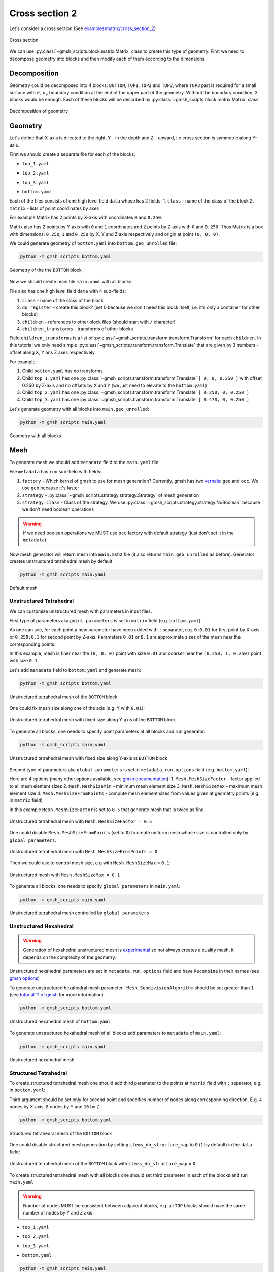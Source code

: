 Cross section 2
===============

Let's consider a cross section (See `examples/matrix/cross_section_2`_)

.. _examples/matrix/cross_section_2: https://github.com/romanzes637/gmsh_scripts/tree/master/examples/matrix/cross_section_2

.. figure:: ../../images/cross_section_2_draft.png
   :width: 400px
   :align: center

   Cross section

We can use :py:class:`~gmsh_scripts.block.matrix.Matrix` class to create this type of
geometry. First we need to decompose geometry into blocks and then modify each of
them according to the dimensions.

Decomposition
-------------
Geometry could be decomposed into 4 blocks: ``BOTTOM``, ``TOP1``, ``TOP2`` and ``TOP3``,
where ``TOP3`` part is required for a small surface with :math:`F`, :math:`u_v`
boundary condition at the end of the upper part of the geometry. Without the boundary
condition, 3 blocks would be enough. Each of these blocks will be described by
:py:class:`~gmsh_scripts.block.matrix.Matrix` class.

.. figure:: ../../images/cross_section_2_decomposition.png
   :width: 400px
   :align: center

   Decomposition of geometry

Geometry
--------
Let's define that X-axis is directed to the right, Y - in the depth and Z - upward, i.e
cross section is symmetric along Y-axis.

First we should create a separate file for each of the blocks:

* ``top_1.yaml``

.. code-block:: yaml
   :linenos:

    data:
      class: block.Matrix
      matrix: [ [ 0, 0.250 ], [ 0, 1 ], [ 0, 0.250 ] ]

* ``top_2.yaml``

.. code-block:: yaml
   :linenos:

     data:
       class: block.Matrix
       matrix: [ [ 0, 0.220 ], [ 0, 1 ], [ 0, 0.250 ] ]

* ``top_3.yaml``

.. code-block:: yaml
   :linenos:

    data:
      class: block.Matrix
      matrix: [ [ 0, 0.030 ], [ 0, 1 ], [ 0, 0.250 ] ]

* ``bottom.yaml``

.. code-block:: yaml
   :linenos:

    data:
      class: block.Matrix
      matrix: [ [ 0, 0.250 ], [ 0, 1 ], [ 0, 0.250 ] ]

Each of the files consists of one high level field ``data`` whose has 2 fields:
1. ``class`` - name of the class of the block
2. ``matrix`` - lists of point coordinates by axes

For example Matrix has 2 points by X-axis with coordinates ``0`` and ``0.250``.

Matrix also has 2 points by Y-axis with ``0`` and ``1`` coordinates and 2 points by
Z-axis with ``0`` and ``0.250``. Thus Matrix is a box with dimensions: ``0.250``,
``1`` and ``0.250`` by X, Y and Z axis respectively and origin at point ``(0, 0, 0)``.

We could generate geometry of ``bottom.yaml`` into ``bottom.geo_unrolled`` file:

.. code-block:: shell

   python -m gmsh_scripts bottom.yaml


.. figure:: ../../images/cross_section_2_geometry_bottom.png
   :width: 400px
   :align: center

   Geometry of the the ``BOTTOM`` block

Now we should create main file ``main.yaml`` with all blocks:

.. code-block:: yaml
   :linenos:

    data:
      class: block.Block
      do_register: 0
      children: [
        /bottom.yaml,
        /top_1.yaml,
        /top_2.yaml,
        /top_3.yaml
      ]
      children_transforms: [
        [ ],
        [ [ 0, 0, 0.250 ] ],
        [ [ 0.250, 0, 0.250 ] ],
        [ [ 0.470, 0, 0.250 ] ]
      ]

File also has one high level field ``data`` with 4 sub-fields:

1. ``class`` - name of the class of the block
2. ``do_register`` - create this block? (set 0 because we don't need this block itself, i.e. it's only a container for other blocks)
3. ``children`` - references to other block files (should start with ``/`` character)
4. ``children_transforms`` - transforms of other blocks

Field ``children_transforms`` is a list of
:py:class:`~gmsh_scripts.transform.transform.Transform` for each ``children``.
In this tutorial we only need simple
:py:class:`~gmsh_scripts.transform.transform.Translate` that are given by 3 numbers -
offset along X, Y ans Z axes respectively.

For example:

1. Child ``bottom.yaml`` has no transforms
2. Child ``top_1.yaml`` has one :py:class:`~gmsh_scripts.transform.transform.Translate` ``[ 0, 0, 0.250 ]`` with offset 0.250 by Z-axis and no offsets by X and Y (we just need to elevate to the ``bottom.yaml``)
3. Child ``top_2.yaml`` has one :py:class:`~gmsh_scripts.transform.transform.Translate` ``[ 0.250, 0, 0.250 ]``
4. Child ``top_3.yaml`` has one :py:class:`~gmsh_scripts.transform.transform.Translate` ``[ 0.470, 0, 0.250 ]``

Let's generate geometry with all blocks into ``main.geo_unrolled``:

.. code-block:: shell

   python -m gmsh_scripts main.yaml

.. figure:: ../../images/cross_section_2_geometry_main.png
   :width: 400px
   :align: center

   Geometry with all blocks

Mesh
----

To generate mesh we should add ``metadata`` field to the ``main.yaml`` file:

.. code-block:: yaml
   :linenos:

    metadata:
      run:
        factory: geo
        strategy:
          class: strategy.NoBoolean
    data:
      class: block.Block
      do_register: 0
      children: [
        /bottom.yaml,
        /top_1.yaml,
        /top_2.yaml,
        /top_3.yaml
      ]
      children_transforms: [
        [ ],
        [ [ 0, 0, 0.250 ] ],
        [ [ 0.250, 0, 0.250 ] ],
        [ [ 0.470, 0, 0.250 ] ]
      ]

File ``metadata`` has ``run`` sub-field with fields:

1. ``factory`` - Which kernel of gmsh to use for mesh generation? Currently, gmsh has two `kernels <https://gmsh.info/doc/texinfo/gmsh.html#Overview-of-Gmsh>`_: ``geo`` and ``occ``. We use ``geo`` because it's faster
2. ``strategy`` - :py:class:`~gmsh_scripts.strategy.strategy.Strategy` of mesh generation
3. ``strategy.class`` - Class of the strategy. We use :py:class:`~gmsh_scripts.strategy.strategy.NoBoolean` because we don't need boolean operations

.. warning::
   If we need boolean operations we MUST use ``occ`` factory with default strategy
   (just don't set it in the ``metadata``)

Now mesh generator will return mesh into ``main.msh2`` file (it also returns
``main.geo_unrolled`` as before). Generator creates unstructured tetrahedral mesh
by default.

.. code-block:: shell

   python -m gmsh_scripts main.yaml

.. figure:: ../../images/cross_section_2_mesh_main_default.png
   :width: 400px
   :align: center

   Default mesh

Unstructured Tetrahedral
::::::::::::::::::::::::

We can customize unstructured mesh with parameters in input files.

First type of parameters aka ``point parameters`` is set in ``matrix`` field
(e.g. ``bottom.yaml``):

.. code-block:: yaml
   :linenos:

   data:
     class: block.Matrix
     matrix: [ [ 0;0.01, 0.250;0.1 ], [ 0;0.01, 1;0.1 ], [ 0;0.01, 0.250;0.1 ] ]

As one can see, for each point a new parameter have been added with ``;`` separator,
e.g. ``0;0.01`` for first point by X-axis or ``0.250;0.1`` for second point by Z-axis.
Parameters ``0.01`` or ``0.1`` are approximate sizes of the mesh near
the corresponding points.

In this example, mesh is finer near the ``(0, 0, 0)`` point with size ``0.01``
and coarser near the ``(0.250, 1, 0.250)`` point with size ``0.1``.

Let's add ``metadata`` field to ``bottom.yaml`` and generate mesh:

.. code-block:: shell

   python -m gmsh_scripts bottom.yaml

.. code-block:: yaml
   :linenos:

   metadata:
     run:
       factory: geo
       strategy:
         class: strategy.NoBoolean
   data:
     class: block.Matrix
     matrix: [ [ 0;0.01, 0.250;0.1 ], [ 0;0.01, 1;0.1 ], [ 0;0.01, 0.250;0.1 ] ]

.. figure:: ../../images/cross_section_2_mesh_unstructured_tetrahedral_bottom_1.png
   :width: 400px
   :align: center

   Unstructured tetrahedral mesh of the ``BOTTOM`` block

One could fix mesh size along one of the axis (e.g. Y with ``0.01``):

.. code-block:: yaml
   :linenos:

   metadata:
     run:
       factory: geo
       strategy:
         class: strategy.NoBoolean
   data:
     class: block.Matrix
     matrix: [ [ 0;0.01, 0.250;0.1 ], [ 0;0.01, 1;0.01 ], [ 0;0.01, 0.250;0.1 ] ]

.. figure:: ../../images/cross_section_2_mesh_unstructured_tetrahedral_bottom_2.png
   :width: 400px
   :align: center

   Unstructured tetrahedral mesh with fixed size along Y-axis of the ``BOTTOM`` block

To generate all blocks, one needs to specify point parameters at all blocks
and run generator:

.. code-block:: shell

   python -m gmsh_scripts main.yaml

.. figure:: ../../images/cross_section_2_mesh_unstructured_tetrahedral_main.png
   :width: 400px
   :align: center

   Unstructured tetrahedral mesh with fixed size along Y-axis at ``BOTTOM`` block

Second type of parameters aka ``global parameters`` is set in ``metadata.run.options``
field (e.g. ``bottom.yaml``):

.. code-block:: yaml
   :linenos:

   metadata:
     run:
       factory: geo
       strategy:
         class: strategy.NoBoolean
       options:
         Mesh.MeshSizeFactor: 0.5
         Mesh.MeshSizeMin: 0
         Mesh.MeshSizeMax: 1.0e+22
         Mesh.MeshSizeFromPoints: 1
   data:
     class: block.Matrix
     matrix: [ [ 0;0.01, 0.250;0.1 ], [ 0;0.01, 1;0.01 ], [ 0;0.01, 0.250;0.1 ] ]

Here are 4 options (many other options available, see `gmsh documentation <https://gmsh.info/doc/texinfo/gmsh.html#Mesh-options>`_):
1. ``Mesh.MeshSizeFactor`` - factor applied to all mesh element sizes
2. ``Mesh.MeshSizeMin`` - minimum mesh element size
3. ``Mesh.MeshSizeMax`` - maximum mesh element size
4. ``Mesh.MeshSizeFromPoints`` - compute mesh element sizes from values given at geometry points (e.g. in ``matrix`` field)

In this example ``Mesh.MeshSizeFactor`` is set to ``0.5`` that generate mesh that is twice as fine.

.. figure:: ../../images/cross_section_2_mesh_unstructured_tetrahedral_bottom_global_1.png
   :width: 400px
   :align: center

   Unstructured tetrahedral mesh with ``Mesh.MeshSizeFactor = 0.5``

One could disable ``Mesh.MeshSizeFromPoints`` (set to ``0``) to create uniform mesh
whose size is controlled only by ``global parameters``.

.. code-block:: yaml
   :linenos:

   metadata:
     run:
       factory: geo
       strategy:
         class: strategy.NoBoolean
       options:
         Mesh.MeshSizeFactor: 1
         Mesh.MeshSizeMin: 0
         Mesh.MeshSizeMax: 1.0e+22
         Mesh.MeshSizeFromPoints: 0
   data:
     class: block.Matrix
     matrix: [ [ 0;0.01, 0.250;0.1 ], [ 0;0.01, 1;0.01 ], [ 0;0.01, 0.250;0.1 ] ]

.. figure:: ../../images/cross_section_2_mesh_unstructured_tetrahedral_bottom_global_2.png
   :width: 400px
   :align: center

   Unstructured tetrahedral mesh with ``Mesh.MeshSizeFromPoints = 0``

Then we could use to control mesh size, e.g with ``Mesh.MeshSizeMax`` = ``0.1``:

.. code-block:: yaml
   :linenos:

   metadata:
     run:
       factory: geo
       strategy:
         class: strategy.NoBoolean
       options:
         Mesh.MeshSizeFactor: 1
         Mesh.MeshSizeMin: 0
         Mesh.MeshSizeMax: 0.1
         Mesh.MeshSizeFromPoints: 0
   data:
     class: block.Matrix
     matrix: [ [ 0, 0.250 ], [ 0, 1 ], [ 0, 0.250 ] ]

.. figure:: ../../images/cross_section_2_mesh_unstructured_tetrahedral_bottom_global_3.png
   :width: 400px
   :align: center

   Unstructured mesh with ``Mesh.MeshSizeMax = 0.1``

To generate all blocks, one needs to specify ``global parameters`` in ``main.yaml``:

.. code-block:: yaml
   :linenos:

    metadata:
      run:
        factory: geo
        strategy:
          class: strategy.NoBoolean
        options:
          Mesh.MeshSizeFactor: 1
          Mesh.MeshSizeMin: 0
          Mesh.MeshSizeMax: 0.1
          Mesh.MeshSizeFromPoints: 0
    data:
      class: block.Block
      do_register: 0
      children: [
        /bottom.yaml,
        /top_1.yaml,
        /top_2.yaml,
        /top_3.yaml
      ]
      children_transforms: [
        [ ],
        [ [ 0, 0, 0.250 ] ],
        [ [ 0.250, 0, 0.250 ] ],
        [ [ 0.470, 0, 0.250 ] ]
      ]


.. code-block:: shell

   python -m gmsh_scripts main.yaml

.. figure:: ../../images/cross_section_2_mesh_unstructured_tetrahedral_main_global.png
   :width: 400px
   :align: center

   Unstructured tetrahedral mesh controlled by ``global parameters``

Unstructured Hexahedral
:::::::::::::::::::::::

.. warning::
   Generation of hexahedral unstructured mesh is
   `experimental <https://gitlab.onelab.info/gmsh/gmsh/-/issues/1791>`_ so not always
   creates a quality mesh, it depends on the complexity of the geometry.

Unstructured hexahedral parameters are set in ``metadata.run.options`` field
and have ``Recombine`` in their names
(see `gmsh options <https://gmsh.info/doc/texinfo/gmsh.html#Mesh-options>`_)

To generate unstructured hexahedral mesh parameter ```Mesh.SubdivisionAlgorithm``
should be set greater than ``1``
(see `tutorial 11 of gmsh <https://gmsh.info/doc/texinfo/gmsh.html#t11>`_
for more information)

.. code-block:: yaml
   :linenos:

   metadata:
     run:
       factory: geo
       strategy:
         class: strategy.NoBoolean
       options:
         Mesh.MeshSizeFactor: 1
         Mesh.MeshSizeMin: 0
         Mesh.MeshSizeMax: 0.1
         Mesh.MeshSizeFromPoints: 0
         Mesh.SubdivisionAlgorithm: 2
   data:
     class: block.Matrix
     matrix: [ [ 0, 0.250 ], [ 0, 1 ], [ 0, 0.250 ] ]

.. code-block:: shell

   python -m gmsh_scripts bottom.yaml

.. figure:: ../../images/cross_section_2_mesh_unstructured_hexahedral_bottom_1.png
   :width: 400px
   :align: center

   Unstructured hexahedral mesh of ``bottom.yaml``

To generate unstructured hexahedral mesh of all blocks add parameters to ``metadata`` of
``main.yaml``:

.. code-block:: yaml
   :linenos:

    metadata:
      run:
        factory: geo
        strategy:
          class: strategy.NoBoolean
        options:
          Mesh.MeshSizeFactor: 1
          Mesh.MeshSizeMin: 0
          Mesh.MeshSizeMax: 0.1
          Mesh.MeshSizeFromPoints: 0
          Mesh.SubdivisionAlgorithm: 2
    data:
      class: block.Block
      do_register: 0
      children: [
        /bottom.yaml,
        /top_1.yaml,
        /top_2.yaml,
        /top_3.yaml
      ]
      children_transforms: [
        [ ],
        [ [ 0, 0, 0.250 ] ],
        [ [ 0.250, 0, 0.250 ] ],
        [ [ 0.470, 0, 0.250 ] ]
      ]

.. code-block:: shell

   python -m gmsh_scripts main.yaml

.. figure:: ../../images/cross_section_2_mesh_unstructured_hexahedral_main.png
   :width: 400px
   :align: center

   Unstructured hexahedral mesh

Structured Tetrahedral
::::::::::::::::::::::

To create structured tetrahedral mesh one should add third parameter to the points
at ``matrix`` field with ``;`` separator, e.g. in ``bottom.yaml``:

.. code-block:: yaml
   :linenos:

   metadata:
      run:
        factory: geo
        strategy:
          class: strategy.NoBoolean

   data:
     class: block.Matrix
     matrix: [ [ 0;0.01, 0.250;0.1;4 ], [ 0;0.01, 1;0.1;8 ], [ 0;0.01, 0.250;0.1;16 ] ]

Third argument should be set only for second point and specifies number of nodes along
corresponding direction. E.g. ``4`` nodes by X-axis, ``8`` nodes by Y and ``16`` by Z.

.. code-block:: shell

   python -m gmsh_scripts bottom.yaml

.. figure:: ../../images/cross_section_2_mesh_structured_tetrahedral_bottom_1.png
   :width: 400px
   :align: center

   Structured tetrahedral mesh of the ``BOTTOM`` block

One could disable structured mesh generation by setting ``items_do_structure_map`` to
``0`` (``1`` by default) in the ``data`` field:

.. code-block:: yaml
   :linenos:

   metadata:
      run:
        factory: geo
        strategy:
          class: strategy.NoBoolean

   data:
     class: block.Matrix
     matrix: [ [ 0;0.01, 0.250;0.1;4 ], [ 0;0.01, 1;0.1;8 ], [ 0;0.01, 0.250;0.1;16 ] ]
     items_do_structure_map: 0

.. figure:: ../../images/cross_section_2_mesh_structured_tetrahedral_bottom_2.png
   :width: 400px
   :align: center

   Unstructured tetrahedral mesh of the ``BOTTOM`` block with ``items_do_structure_map`` = ``0``

To create structured tetrahedral mesh with all blocks one should set third parameter in
each of the blocks and run ``main.yaml``

.. warning::
   Number of nodes MUST be consistent between adjacent blocks, e.g. all ``TOP``
   blocks should have the same number of nodes by Y and Z axis

* ``top_1.yaml``

.. code-block:: yaml
   :linenos:

    data:
      class: block.Matrix
      matrix: [ [ 0, 0.250;0.1;8 ], [ 0, 1;0.1;8 ], [ 0, 0.250;0.1;8 ] ]

* ``top_2.yaml``

.. code-block:: yaml
   :linenos:

     data:
       class: block.Matrix
       matrix: [ [ 0, 0.220;0.1;8 ], [ 0, 1;0.1;8 ], [ 0, 0.250;0.1;8 ] ]

* ``top_3.yaml``

.. code-block:: yaml
   :linenos:

    data:
      class: block.Matrix
      matrix: [ [ 0, 0.030;0.1;8 ], [ 0, 1;0.1;8 ], [ 0, 0.250;0.1;8 ] ]

* ``bottom.yaml``

.. code-block:: yaml
   :linenos:

    data:
      class: block.Matrix
      matrix: [ [ 0, 0.250;0.1;8 ], [ 0, 1;0.1;8 ], [ 0, 0.250;0.1;8 ] ]

.. code-block:: shell

   python -m gmsh_scripts main.yaml

.. figure:: ../../images/cross_section_2_mesh_structured_tetrahedral_main_1.png
   :width: 400px
   :align: center

   Structured tetrahedral mesh

To disable generation of structured mesh for all blocks at once one should set
``children_items_do_structure_map`` = ``[0, ..., number of children]`` at parent block,
e.g. for ``main.yaml``:

.. code-block:: yaml
   :linenos:

    metadata:
      run:
        factory: geo
        strategy:
          class: strategy.NoBoolean
    data:
      class: block.Block
      do_register: 0
      children: [
        /bottom.yaml,
        /top_1.yaml,
        /top_2.yaml,
        /top_3.yaml
      ]
      children_transforms: [
        [ ],
        [ [ 0, 0, 0.250 ] ],
        [ [ 0.250, 0, 0.250 ] ],
        [ [ 0.470, 0, 0.250 ] ]
      ]
      children_items_do_structure_map: [0, 0, 0, 0]

.. figure:: ../../images/cross_section_2_mesh_structured_tetrahedral_main_2.png
   :width: 400px
   :align: center

   Structured tetrahedral mesh with disabled ``children_items_do_structure_map``

Structured Hexahedral
:::::::::::::::::::::

For creating structured hexahedral mesh one could do the same steps as for
`Structured Tetrahedral`_ but with ``items_do_quadrate_map`` = ``1`` (``0`` by default)
in the ``data`` field:

.. code-block:: yaml
   :linenos:

   metadata:
      run:
        factory: geo
        strategy:
          class: strategy.NoBoolean

   data:
     class: block.Matrix
     matrix: [ [ 0;0.01, 0.250;0.1;4 ], [ 0;0.01, 1;0.1;8 ], [ 0;0.01, 0.250;0.1;16 ] ]
     items_do_quadrate_map: 1

.. code-block:: shell

   python -m gmsh_scripts bottom.yaml

.. figure:: ../../images/cross_section_2_mesh_structured_hexahedral_bottom_1.png
   :width: 400px
   :align: center

   Structured hexahedral mesh of the ``BOTTOM`` block

One could change positions of nodes along axes using one of the two methods:

1. ``progression`` - increase/decrease space between nodes from start point to end point
2. ``bump`` - increase/decrease space between node from center to points

To use ``progression`` we should specify 2 additional sub-parameters to the third
parameter separated by ``:``:

1. The first one is ``0`` (which choose ``progression`` type)
2. The second is a coefficient of the ``progression`` - if coefficient > 1 space will be increasing from first point to second else decreasing

For example, ``progression`` sub-parameters ``0:1.5`` for Y-axis:

.. code-block:: yaml
   :linenos:

   metadata:
      run:
        factory: geo
        strategy:
          class: strategy.NoBoolean

   data:
     class: block.Matrix
     matrix: [ [ 0;0.01, 0.250;0.1;4 ], [ 0;0.01, 1;0.1;8:0:1.5 ], [ 0;0.01, 0.250;0.1;16 ] ]
     items_do_quadrate_map: 1

.. figure:: ../../images/cross_section_2_mesh_structured_hexahedral_bottom_progression_1.png
   :width: 400px
   :align: center

   Structured hexahedral mesh with ``progression`` = `1.5`

For example, ``progression`` sub-parameters ``0:0.75`` for Y-axis:

.. code-block:: yaml
   :linenos:

   metadata:
      run:
        factory: geo
        strategy:
          class: strategy.NoBoolean

   data:
     class: block.Matrix
     matrix: [ [ 0;0.01, 0.250;0.1;4 ], [ 0;0.01, 1;0.1;8:0:0.75 ], [ 0;0.01, 0.250;0.1;16 ] ]
     items_do_quadrate_map: 1

.. figure:: ../../images/cross_section_2_mesh_structured_hexahedral_bottom_progression_2.png
   :width: 400px
   :align: center

   Structured hexahedral mesh with ``progression`` = `0.75`

To use ``bump`` we should specify 2 additional sub-parameters to the third parameter
separated by ``:``:

1. The first one is ``1`` (which choose ``bump`` type)
2. The second is a coefficient of the ``bump`` - if coefficient > 1 space will be increasing from the center else decreasing

For example, ``bump`` sub-parameters ``1:2.0`` for Y-axis:

.. code-block:: yaml
   :linenos:

   metadata:
      run:
        factory: geo
        strategy:
          class: strategy.NoBoolean

   data:
     class: block.Matrix
     matrix: [ [ 0;0.01, 0.250;0.1;4 ], [ 0;0.01, 1;0.1;8:1:2.0 ], [ 0;0.01, 0.250;0.1;16 ] ]
     items_do_quadrate_map: 1

.. figure:: ../../images/cross_section_2_mesh_structured_hexahedral_bottom_bump_1.png
   :width: 400px
   :align: center

   Structured hexahedral mesh with ``bump`` = `2.0`

For example, ``bump`` sub-parameters ``1:0.5`` for Y-axis:

.. code-block:: yaml
   :linenos:

   metadata:
      run:
        factory: geo
        strategy:
          class: strategy.NoBoolean

   data:
     class: block.Matrix
     matrix: [ [ 0;0.01, 0.250;0.1;4 ], [ 0;0.01, 1;0.1;8:1:0.5 ], [ 0;0.01, 0.250;0.1;16 ] ]
     items_do_quadrate_map: 1

.. figure:: ../../images/cross_section_2_mesh_structured_hexahedral_bottom_bump_2.png
   :width: 400px
   :align: center

   Structured hexahedral mesh with ``bump`` = `0.5`

To generate structured hexahedral mesh of all blocks one could set
``items_do_quadrate_map`` = ``0`` at each of the blocks or set
``children_items_do_quadrate_map`` = ``[0, ..., number of children]`` at parent block,
e.g. for ``main.yaml``:

.. code-block:: yaml
   :linenos:

    metadata:
      run:
        factory: geo
        strategy:
          class: strategy.NoBoolean
    data:
      class: block.Block
      do_register: 0
      children: [
        /bottom.yaml,
        /top_1.yaml,
        /top_2.yaml,
        /top_3.yaml
      ]
      children_transforms: [
        [ ],
        [ [ 0, 0, 0.250 ] ],
        [ [ 0.250, 0, 0.250 ] ],
        [ [ 0.470, 0, 0.250 ] ]
      ]
      children_items_do_quadrate_map: [1, 1, 1, 1]

.. code-block:: shell

   python -m gmsh_scripts main.yaml

.. figure:: ../../images/cross_section_2_mesh_structured_hexahedral_main.png
   :width: 400px
   :align: center

   Structured hexahedral mesh

Zones
-----

If we want to add names to entities of the mesh (e.g. volumes of surfaces) we should set
additional field ``items_zones`` in the ``data`` field

For example, we can add ``[ [ Volume, [ NX, X, NY, Y, NZ, Z ] ] ]``
in the``bottom.yaml``, where:

1. ``Volume`` - volume name
2. ``[ NX, X, NY, Y, NZ, Z ]`` - surfaces names:

   * ``NX`` - surface pointing in the opposite direction of X-axis
   * ``X`` - surface pointing in the direction of X-axis
   * ``NY`` - surface pointing in the opposite direction of Y-axis
   * ``Y`` - surface pointing in the direction of Y-axis
   * ``NZ`` - surface pointing in the opposite direction of Z-axis
   * ``Z`` - surface pointing in the direction of Z-axis

.. code-block:: yaml
   :linenos:

   metadata:
      run:
        factory: geo
        strategy:
          class: strategy.NoBoolean

   data:
     class: block.Matrix
     matrix: [ [ 0;0.01, 0.250;0.1;4 ], [ 0;0.01, 1;0.1;8 ], [ 0;0.01, 0.250;0.1;16 ] ]
     items_zone: [ [ Volume, [ NX, X, NY, Y, NZ, Z ] ] ]
     items_do_quadrate_map: 1

.. figure:: ../../images/cross_section_2_mesh_structured_hexahedral_bottom_zones.png
   :width: 400px
   :align: center

   Structured hexahedral with zones

Result
------

.. note::
   We should define different zone names of bottom surfaces of ``TOP2`` and ``TOP3``,
   e.g. ``Top2NZ`` and ``Top3NZ`` respectively

* ``top_1.yaml``

.. code-block:: yaml
   :linenos:

   data:
     class: block.Matrix
     matrix: [ [ 0;0.1, 0.250;0.1;8 ], [ 0;0.1, 1;0.1;8 ], [ 0;0.1, 0.250;0.1;8 ] ]
     items_zone: [ [ Volume, [ NX, X, NY, Y, NZ, Z ] ] ]

* ``top_2.yaml``

.. code-block:: yaml
   :linenos:

   data:
     class: block.Matrix
     matrix: [ [ 0;0.1, 0.220;0.1;8 ], [ 0;0.1, 1;0.1;8 ], [ 0;.1, 0.250;0.1;8 ] ]
     items_zone: [ [ Volume, [ NX, X, NY, Y, Top2NZ, Z ] ] ]

* ``top_3.yaml``

.. code-block:: yaml
   :linenos:

   data:
     class: block.Matrix
     matrix: [ [ 0;0.1, 0.030;0.1;8 ], [ 0;0.1, 1;0.1;8 ], [ 0;.1, 0.250;0.1;8 ] ]
     items_zone: [ [ Volume, [ NX, X, NY, Y, Top3NZ, Z ] ] ]

* ``bottom.yaml``

.. code-block:: yaml
   :linenos:

   data:
     class: block.Matrix
     matrix: [ [ 0;.1, 0.250;.1;8 ], [ 0;.1, 1;.1;8 ], [ 0;.1, 0.250;.1;8 ] ]
     items_zone: [ [ Volume, [ NX, X, NY, Y, NZ, Z ] ] ]

* ``main.yaml``

.. code-block:: yaml
   :linenos:

   metadata:
     run:
       factory: geo
       strategy:
         class: strategy.NoBoolean
   data:
     class: block.Block
     do_register: 0
     children: [
       /bottom.yaml,
       /top_1.yaml,
       /top_2.yaml,
       /top_3.yaml
     ]
     children_transforms: [
       [ ],
       [ [ 0, 0, 0.250 ] ],
       [ [ 0.250, 0, 0.250 ] ],
       [ [ 0.470, 0, 0.250 ] ]
     ]
     children_items_do_quadrate_map: [ 1, 1, 1, 1 ]
     children_items_do_structure_map: [ 1, 1, 1, 1 ]

.. code-block:: shell

   python -m gmsh_scripts main.yaml

.. figure:: ../../images/cross_section_2.png
   :width: 400px
   :align: center

   Mesh

